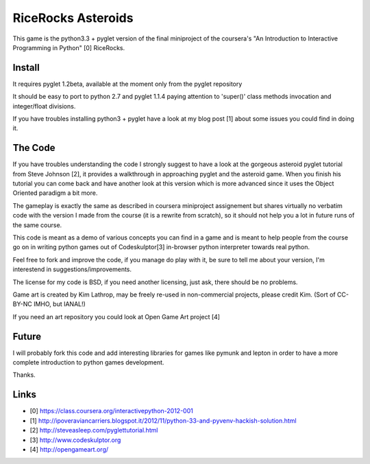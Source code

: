 ===================
RiceRocks Asteroids
===================

This game is the python3.3 + pyglet version of the final miniproject of the 
coursera's "An Introduction to Interactive Programming in Python" [0] RiceRocks.

Install
=======

It requires pyglet 1.2beta, available at the moment only from the pyglet repository

It should be easy to port to python 2.7 and pyglet 1.1.4 paying attention to
'super()' class methods invocation and integer/float divisions.

If you have troubles installing python3 + pyglet have a look at my blog post [1]
about some issues you could find in doing it.

The Code
========

If you have troubles understanding the code I strongly suggest to have a look 
at the gorgeous asteroid pyglet tutorial from Steve Johnson [2], it provides 
a walkthrough in approaching pyglet and the asteroid game. When you finish his
tutorial you can come back and have another look at this version which is more
advanced since it uses the Object Oriented paradigm a bit more.


The gameplay is exactly the same as described in coursera miniproject assignement
but shares virtually no verbatim code with the version I made from the course
(it is a rewrite from scratch), so it should not help you a lot in future runs of
the same course.


This code is meant as a demo of various concepts you can find in a game and is
meant to help people from the course go on in writing python games out of Codeskulptor[3]
in-browser python interpreter towards real python.


Feel free to fork and improve the code, if you manage do play with it, be sure
to tell me about your version, I'm interestend in suggestions/improvements.


The license for my code is BSD, if you need another licensing, just ask, there
should be no problems.

Game art is created by Kim Lathrop, may be freely re-used in non-commercial
projects, please credit Kim. (Sort of CC-BY-NC IMHO, but IANAL!)

If you need an art repository you could look at Open Game Art project [4]

Future
======

I will probably fork this code and add interesting libraries for games like
pymunk and lepton in order to have a more complete introduction to python games
development.

Thanks.


Links
=====

* [0] https://class.coursera.org/interactivepython-2012-001
* [1] http://ipoveraviancarriers.blogspot.it/2012/11/python-33-and-pyvenv-hackish-solution.html
* [2] http://steveasleep.com/pyglettutorial.html
* [3] http://www.codeskulptor.org
* [4] http://opengameart.org/
